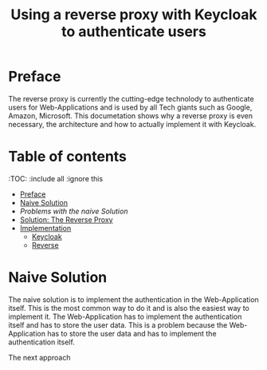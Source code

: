 #+TITLE: Using a reverse proxy with Keycloak to authenticate users
#+PROPERTY: header-args:emacs-lisp :tangle .ecams.d/init.el

* Preface

The reverse proxy is currently the cutting-edge technolody to authenticate users for Web-Applications and is used by all Tech giants such as Google, Amazon, Microsoft.
This documetation shows why a reverse proxy is even necessary, the architecture and how to actually implement it with Keycloak.

* Table of contents
:PROPPERTIES:
:TOC:      :include all :ignore this
:END:
:CONTENTS:
- [[#preface][Preface]]
- [[#naive-solution][Naive Solution]]
- [[problems-with-the-naive-solution][Problems with the naive Solution]]
- [[#Solution-the-reverse-proxy][Solution: The Reverse Proxy]]
- [[#implementaion][Implementation]]
  - [[#keycloak][Keycloak]]
  - [[#reverse-proxy][Reverse]]
:END: 

* Naive Solution

The naive solution is to implement the authentication in the Web-Application itself. This is the most common way to do it and is also the easiest way to implement it. 
The Web-Application has to implement the authentication itself and has to store the user data. This is a problem because the Web-Application has to store the user data and has to implement the authentication itself.

#+CAPTION: Naive Solution
#+MAME: naive-solution
[[file:./images/naive_solution.png]]

The next approach





